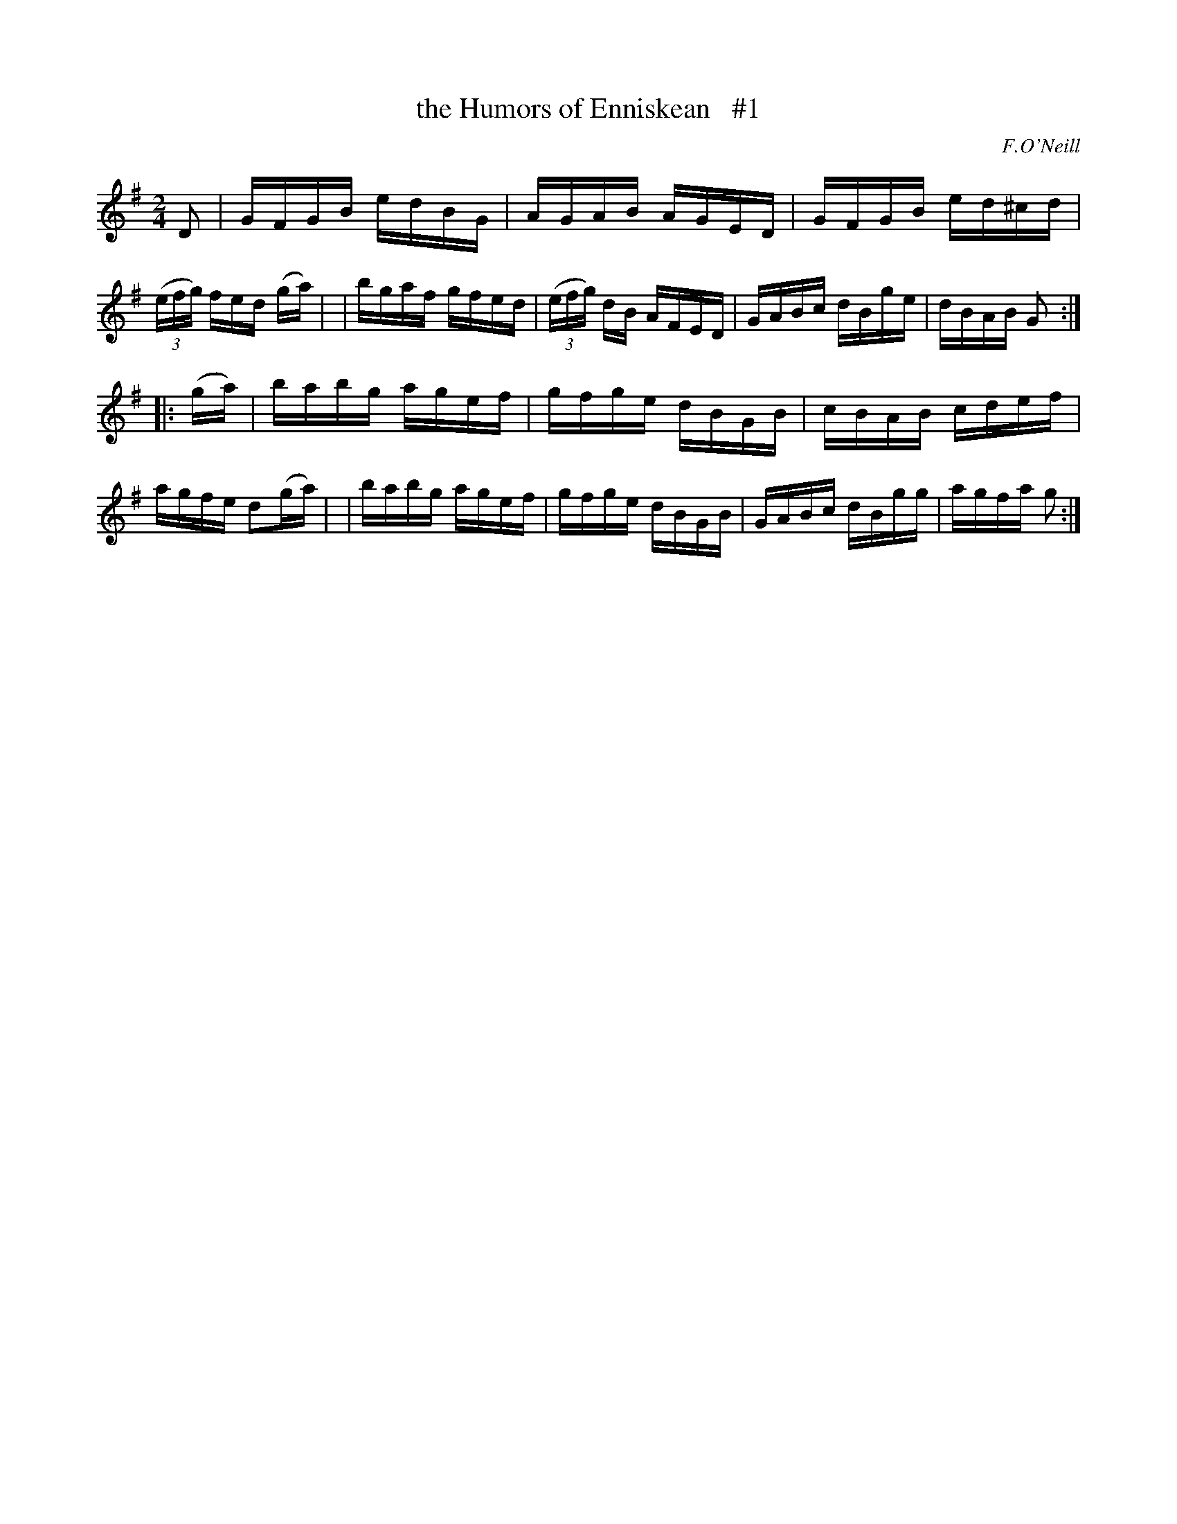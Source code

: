 X: 1689
T: the Humors of Enniskean   #1
R: hornpipe, reel
%S: s:2 b:16(8+8)
B: O'Neill's 1850 #1689
O: F.O'Neill
M: 2/4
L: 1/16
K: G
D2 \
| GFGB edBG | AGAB AGED | GFGB ed^cd | (3(efg) fed 2(ga) |\
| bgaf gfed | (3(efg) dB AFED | GABc dBge | dBAB G2 :|
|: (ga) \
| babg agef | gfge dBGB | cBAB cdef | agfe d2(ga) |\
| babg agef | gfge dBGB | GABc dBgg | agfa g2 :|

